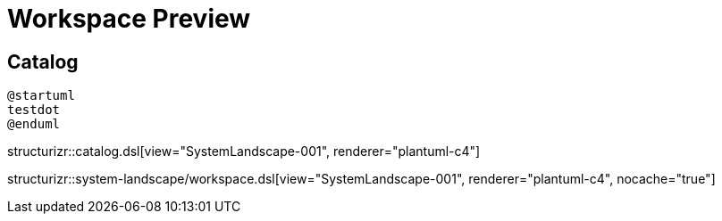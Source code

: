 = Workspace Preview

== Catalog

[plantuml]
----
@startuml
testdot
@enduml
----

structurizr::catalog.dsl[view="SystemLandscape-001", renderer="plantuml-c4"]

structurizr::system-landscape/workspace.dsl[view="SystemLandscape-001", renderer="plantuml-c4", nocache="true"]
